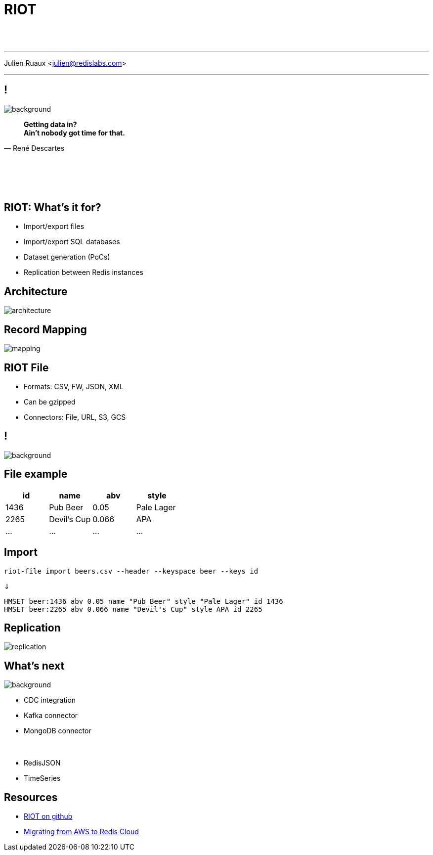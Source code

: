 = RIOT
:imagesdir: images/riot

{nbsp} +
{nbsp} +

'''

Julien Ruaux <mailto:julien@redislabs.com[julien@redislabs.com]>

'''

== !

image::vhs.gif[background, size=contain]

[quote, "René Descartes"]
____
*Getting data in?* +
*Ain't nobody got time for that.*
____

{nbsp} +
{nbsp} +
{nbsp} +
{nbsp} +

== RIOT: What's it for?

[%step]
* Import/export files 
* Import/export SQL databases
* Dataset generation (PoCs)
* Replication between Redis instances

== Architecture

image::architecture.png[]

== Record Mapping

image::mapping.png[]

== RIOT File

[%step]
* Formats: CSV, FW, JSON, XML
* Can be gzipped
* Connectors: File, URL, S3, GCS

== !

image::hack.gif[background, size=contain]

== File example

|=========
|id  |name       |abv  | style

|1436|Pub Beer   |0.05 |Pale Lager

|2265|Devil's Cup|0.066|APA

|…   |…          |…    |…

|=========

== Import

[source,shell]
----
riot-file import beers.csv --header --keyspace beer --keys id
----

⇓

[source,shell]
----
HMSET beer:1436 abv 0.05 name "Pub Beer" style "Pale Lager" id 1436
HMSET beer:2265 abv 0.066 name "Devil's Cup" style APA id 2265
----

== Replication

image::replication.png[]

== What's next

image::revolutionary.gif[background, size=contain]

[%step]
* CDC integration
* Kafka connector
* MongoDB connector
{nbsp} +
{nbsp} +
{nbsp} +
* RedisJSON
* TimeSeries

== Resources

* https://github.com/Redislabs-Solution-Architects/riot[RIOT on github]
* https://redislabs.com/blog/database-migration-aws-elasticache-redis-enterprise-cloud/[Migrating from AWS to Redis Cloud]